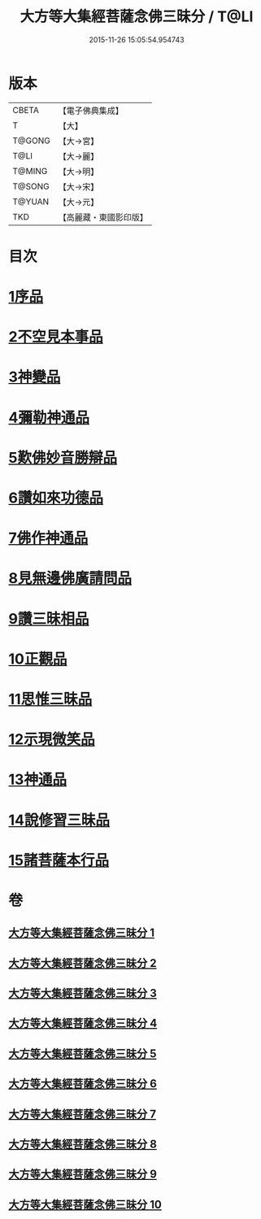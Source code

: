 #+TITLE: 大方等大集經菩薩念佛三昧分 / T@LI
#+DATE: 2015-11-26 15:05:54.954743
* 版本
 |     CBETA|【電子佛典集成】|
 |         T|【大】     |
 |    T@GONG|【大→宮】   |
 |      T@LI|【大→麗】   |
 |    T@MING|【大→明】   |
 |    T@SONG|【大→宋】   |
 |    T@YUAN|【大→元】   |
 |       TKD|【高麗藏・東國影印版】|

* 目次
* [[file:KR6h0024_001.txt::001-0830a7][1序品]]
* [[file:KR6h0024_001.txt::0832b28][2不空見本事品]]
* [[file:KR6h0024_003.txt::003-0838a11][3神變品]]
* [[file:KR6h0024_004.txt::0843b12][4彌勒神通品]]
* [[file:KR6h0024_004.txt::0844c12][5歎佛妙音勝辯品]]
* [[file:KR6h0024_005.txt::0848a25][6讚如來功德品]]
* [[file:KR6h0024_006.txt::006-0851a11][7佛作神通品]]
* [[file:KR6h0024_006.txt::0852b9][8見無邊佛廣請問品]]
* [[file:KR6h0024_007.txt::007-0855b9][9讚三昧相品]]
* [[file:KR6h0024_007.txt::0856c17][10正觀品]]
* [[file:KR6h0024_007.txt::0858b11][11思惟三昧品]]
* [[file:KR6h0024_008.txt::0860b16][12示現微笑品]]
* [[file:KR6h0024_008.txt::0861a19][13神通品]]
* [[file:KR6h0024_009.txt::0865c12][14說修習三昧品]]
* [[file:KR6h0024_010.txt::0870a7][15諸菩薩本行品]]
* 卷
** [[file:KR6h0024_001.txt][大方等大集經菩薩念佛三昧分 1]]
** [[file:KR6h0024_002.txt][大方等大集經菩薩念佛三昧分 2]]
** [[file:KR6h0024_003.txt][大方等大集經菩薩念佛三昧分 3]]
** [[file:KR6h0024_004.txt][大方等大集經菩薩念佛三昧分 4]]
** [[file:KR6h0024_005.txt][大方等大集經菩薩念佛三昧分 5]]
** [[file:KR6h0024_006.txt][大方等大集經菩薩念佛三昧分 6]]
** [[file:KR6h0024_007.txt][大方等大集經菩薩念佛三昧分 7]]
** [[file:KR6h0024_008.txt][大方等大集經菩薩念佛三昧分 8]]
** [[file:KR6h0024_009.txt][大方等大集經菩薩念佛三昧分 9]]
** [[file:KR6h0024_010.txt][大方等大集經菩薩念佛三昧分 10]]
